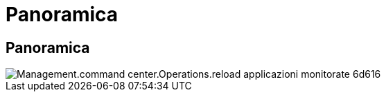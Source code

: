 = Panoramica
:allow-uri-read: 




== Panoramica

image::Management.command_center.operations.reload_monitored_applications-6d616.png[Management.command center.Operations.reload applicazioni monitorate 6d616]
